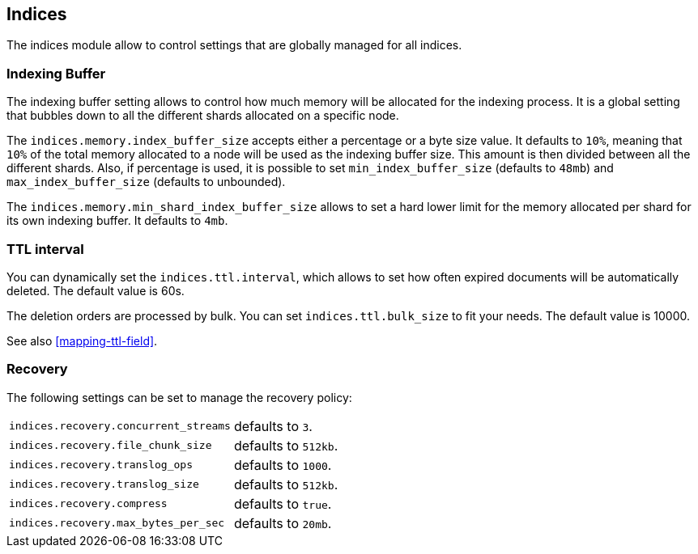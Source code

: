 [[modules-indices]]
== Indices

The indices module allow to control settings that are globally managed
for all indices.

[float]
[[buffer]]
=== Indexing Buffer

The indexing buffer setting allows to control how much memory will be
allocated for the indexing process. It is a global setting that bubbles
down to all the different shards allocated on a specific node.

The `indices.memory.index_buffer_size` accepts either a percentage or a
byte size value. It defaults to `10%`, meaning that `10%` of the total
memory allocated to a node will be used as the indexing buffer size.
This amount is then divided between all the different shards. Also, if
percentage is used, it is possible to set `min_index_buffer_size` (defaults to
`48mb`) and `max_index_buffer_size` (defaults to unbounded).

The `indices.memory.min_shard_index_buffer_size` allows to set a hard
lower limit for the memory allocated per shard for its own indexing
buffer. It defaults to `4mb`.

[float]
[[indices-ttl]]
=== TTL interval

You can dynamically set the `indices.ttl.interval`, which allows to set how
often expired documents will be automatically deleted. The default value
is 60s.

The deletion orders are processed by bulk. You can set
`indices.ttl.bulk_size` to fit your needs. The default value is 10000.

See also <<mapping-ttl-field>>.

[float]
[[recovery]]
=== Recovery

The following settings can be set to manage the recovery policy:

[horizontal]
`indices.recovery.concurrent_streams`::
    defaults to `3`.

`indices.recovery.file_chunk_size`::
    defaults to `512kb`.

`indices.recovery.translog_ops`::
    defaults to `1000`.

`indices.recovery.translog_size`::
    defaults to `512kb`.

`indices.recovery.compress`::
    defaults to `true`.

`indices.recovery.max_bytes_per_sec`::
    defaults to `20mb`.

